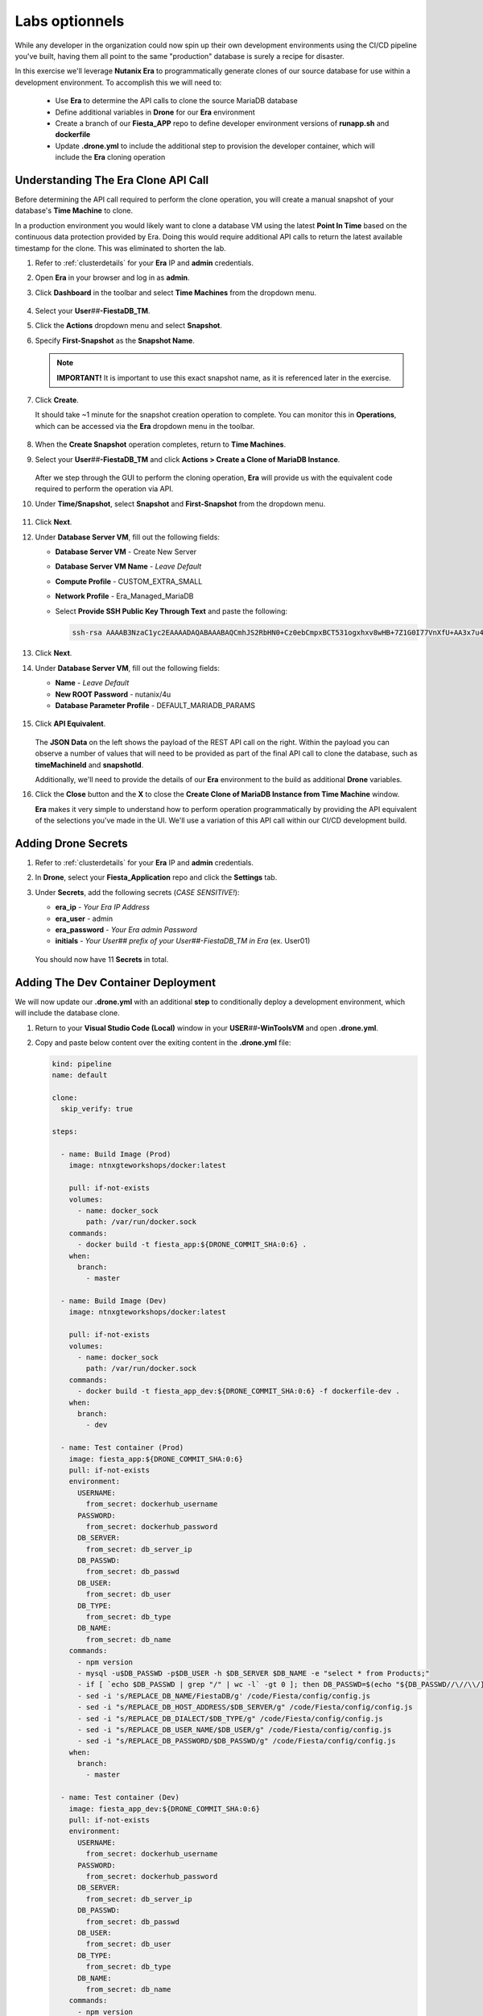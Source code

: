 .. _phase6_optional:

---------------------------------------
Labs optionnels
---------------------------------------







While any developer in the organization could now spin up their own development environments using the CI/CD pipeline you've built, having them all point to the same "production" database is surely a recipe for disaster.

In this exercise we'll leverage **Nutanix Era** to programmatically generate clones of our source database for use within a development environment. To accomplish this we will need to:

   - Use **Era** to determine the API calls to clone the source MariaDB database
   - Define additional variables in **Drone** for our **Era** environment
   - Create a branch of our **Fiesta_APP** repo to define developer environment versions of **runapp.sh** and **dockerfile**
   - Update **.drone.yml** to include the additional step to provision the developer container, which will include the **Era** cloning operation

Understanding The Era Clone API Call
++++++++++++++++++++++++++++++++++++

Before determining the API call required to perform the clone operation, you will create a manual snapshot of your database's **Time Machine** to clone.

In a production environment you would likely want to clone a database VM using the latest **Point In Time** based on the continuous data protection provided by Era. Doing this would require additional API calls to return the latest available timestamp for the clone. This was eliminated to shorten the lab.

#. Refer to :ref:`clusterdetails` for your **Era** IP and **admin** credentials.

#. Open **Era** in your browser and log in as **admin**.

#. Click **Dashboard** in the toolbar and select **Time Machines** from the dropdown menu.

   .. figure:: images/0.png

#. Select your **User**\ *##*\ **-FiestaDB_TM**.

#. Click the **Actions** dropdown menu and select **Snapshot**.

#. Specify **First-Snapshot** as the **Snapshot Name**.

   .. figure:: images/2a.png

   .. note::

      **IMPORTANT!** It is important to use this exact snapshot name, as it is referenced later in the exercise.

#. Click **Create**.

   It should take ~1 minute for the snapshot creation operation to complete. You can monitor this in **Operations**, which can be accessed via the **Era** dropdown menu in the toolbar.

   .. figure:: images/2b.png

#. When the **Create Snapshot** operation completes, return to **Time Machines**.

#. Select your **User**\ *##*\ **-FiestaDB_TM** and click **Actions > Create a Clone of MariaDB Instance**.

   .. figure:: images/3.png

   After we step through the GUI to perform the cloning operation, **Era** will provide us with the equivalent code required to perform the operation via API.

#. Under **Time/Snapshot**, select **Snapshot** and **First-Snapshot** from the dropdown menu.

   .. figure:: images/3b.png

#. Click **Next**.

#. Under **Database Server VM**, fill out the following fields:

   - **Database Server VM** - Create New Server
   - **Database Server VM Name** - *Leave Default*
   - **Compute Profile** - CUSTOM_EXTRA_SMALL
   - **Network Profile** - Era_Managed_MariaDB
   - Select **Provide SSH Public Key Through Text** and paste the following:

     .. code-block:: SSH

        ssh-rsa AAAAB3NzaC1yc2EAAAADAQABAAABAQCmhJS2RbHN0+Cz0ebCmpxBCT531ogxhxv8wHB+7Z1G0I77VnXfU+AA3x7u4gnjbZLeswrAyXk8Rn/wRMyJNAd7FTqrlJ0Imd4puWuE2c+pIlU8Bt8e6VSz2Pw6saBaECGc7BDDo0hPEeHbf0y0FEnY0eaG9MmWR+5SqlkepgRRKN8/ipHbi5AzsQudjZg29xra/NC/BHLAW/C+F0tE6/ghgtBKpRoj20x+7JlA/DJ/Ec3gU0AyYcvNWlhlR+qc83lXppeC1ie3eb9IDTVbCI/4dXHjdSbhTCRu0IwFIxPGK02BL5xOVTmxQyvCEOn5MSPI41YjJctUikFkMgOv2mlV root@centos

   .. figure:: images/3c.png

#. Click **Next**.

#. Under **Database Server VM**, fill out the following fields:

   - **Name** - *Leave Default*
   - **New ROOT Password** - nutanix/4u
   - **Database Parameter Profile** - DEFAULT_MARIADB_PARAMS

   .. raw:: html

      <br><strong><font color="red">DO NOT PRESS CLONE!</font></strong><br><br>

   .. figure:: images/3d.png

#. Click **API Equivalent**.

   .. figure:: images/4.png

   The **JSON Data** on the left shows the payload of the REST API call on the right. Within the payload you can observe a number of values that will need to be provided as part of the final API call to clone the database, such as **timeMachineId** and **snapshotId**.

   Additionally, we'll need to provide the details of our **Era** environment to the build as additional **Drone** variables.

#. Click the **Close** button and the **X** to close the **Create Clone of MariaDB Instance from Time Machine** window.

   .. raw:: html

      <br><strong><font color="red">DO NOT PRESS CLONE!</font></strong><br><br>

   **Era** makes it very simple to understand how to perform operation programmatically by providing the API equivalent of the selections you've made in the UI. We'll use a variation of this API call within our CI/CD development build.

Adding Drone Secrets
++++++++++++++++++++

#. Refer to :ref:`clusterdetails` for your **Era** IP and **admin** credentials.

#. In **Drone**, select your **Fiesta_Application** repo and click the **Settings** tab.

#. Under **Secrets**, add the following secrets (*CASE SENSITIVE!*):

   - **era_ip** - *Your Era IP Address*
   - **era_user** - admin
   - **era_password** - *Your Era admin Password*
   - **initials** - *Your User## prefix of your User##-FiestaDB_TM in Era* (ex. User01)

   .. figure:: images/17.png

   .. raw:: html

      <br><strong><font color="red">Do NOT use your initials. The value needs to be the User## prefix found in Era as the API calls later in the exercise will be searching for your exact User##-FiestaDB_TM to clone.</font></strong><br><br>

   You should now have 11 **Secrets** in total.

Adding The Dev Container Deployment
+++++++++++++++++++++++++++++++++++

We will now update our **.drone.yml** with an additional **step** to conditionally deploy a development environment, which will include the database clone.

#. Return to your **Visual Studio Code (Local)** window in your **USER**\ *##*\ **-WinToolsVM** and open **.drone.yml**.

#. Copy and paste below content over the exiting content in the **.drone.yml** file:

   .. code-block:: yaml

    kind: pipeline
    name: default

    clone:
      skip_verify: true

    steps:

      - name: Build Image (Prod)
        image: ntnxgteworkshops/docker:latest

        pull: if-not-exists
        volumes:
          - name: docker_sock
            path: /var/run/docker.sock
        commands:
          - docker build -t fiesta_app:${DRONE_COMMIT_SHA:0:6} .
        when:
          branch:
            - master

      - name: Build Image (Dev)
        image: ntnxgteworkshops/docker:latest

        pull: if-not-exists
        volumes:
          - name: docker_sock
            path: /var/run/docker.sock
        commands:
          - docker build -t fiesta_app_dev:${DRONE_COMMIT_SHA:0:6} -f dockerfile-dev .
        when:
          branch:
            - dev

      - name: Test container (Prod)
        image: fiesta_app:${DRONE_COMMIT_SHA:0:6}
        pull: if-not-exists
        environment:
          USERNAME:
            from_secret: dockerhub_username
          PASSWORD:
            from_secret: dockerhub_password
          DB_SERVER:
            from_secret: db_server_ip
          DB_PASSWD:
            from_secret: db_passwd
          DB_USER:
            from_secret: db_user
          DB_TYPE:
            from_secret: db_type
          DB_NAME:
            from_secret: db_name
        commands:
          - npm version
          - mysql -u$DB_PASSWD -p$DB_USER -h $DB_SERVER $DB_NAME -e "select * from Products;"
          - if [ `echo $DB_PASSWD | grep "/" | wc -l` -gt 0 ]; then DB_PASSWD=$(echo "${DB_PASSWD//\//\\/}"); fi
          - sed -i 's/REPLACE_DB_NAME/FiestaDB/g' /code/Fiesta/config/config.js
          - sed -i "s/REPLACE_DB_HOST_ADDRESS/$DB_SERVER/g" /code/Fiesta/config/config.js
          - sed -i "s/REPLACE_DB_DIALECT/$DB_TYPE/g" /code/Fiesta/config/config.js
          - sed -i "s/REPLACE_DB_USER_NAME/$DB_USER/g" /code/Fiesta/config/config.js
          - sed -i "s/REPLACE_DB_PASSWORD/$DB_PASSWD/g" /code/Fiesta/config/config.js
        when:
          branch:
            - master

      - name: Test container (Dev)
        image: fiesta_app_dev:${DRONE_COMMIT_SHA:0:6}
        pull: if-not-exists
        environment:
          USERNAME:
            from_secret: dockerhub_username
          PASSWORD:
            from_secret: dockerhub_password
          DB_SERVER:
            from_secret: db_server_ip
          DB_PASSWD:
            from_secret: db_passwd
          DB_USER:
            from_secret: db_user
          DB_TYPE:
            from_secret: db_type
          DB_NAME:
            from_secret: db_name
        commands:
          - npm version
          - mysql -u$DB_PASSWD -p$DB_USER -h $DB_SERVER $DB_NAME -e "select * from Products;"
          - if [ `echo $DB_PASSWD | grep "/" | wc -l` -gt 0 ]; then DB_PASSWD=$(echo "${DB_PASSWD//\//\\/}"); fi
          - sed -i 's/REPLACE_DB_NAME/FiestaDB/g' /code/Fiesta/config/config.js
          - sed -i "s/REPLACE_DB_HOST_ADDRESS/$DB_SERVER/g" /code/Fiesta/config/config.js
          - sed -i "s/REPLACE_DB_DIALECT/$DB_TYPE/g" /code/Fiesta/config/config.js
          - sed -i "s/REPLACE_DB_USER_NAME/$DB_USER/g" /code/Fiesta/config/config.js
          - sed -i "s/REPLACE_DB_PASSWORD/$DB_PASSWD/g" /code/Fiesta/config/config.js
        when:
          branch:
            - dev

      - name: Push to Dockerhub (Prod)
        image: ntnxgteworkshops/docker:latest

        pull: if-not-exists
        environment:
          USERNAME:
            from_secret: dockerhub_username
          PASSWORD:
            from_secret: dockerhub_password
        volumes:
          - name: docker_sock
            path: /var/run/docker.sock
        commands:
          - docker login -u $USERNAME -p $PASSWORD
          - docker image tag fiesta_app:${DRONE_COMMIT_SHA:0:6} $USERNAME/fiesta_app:latest
          - docker image tag fiesta_app:${DRONE_COMMIT_SHA:0:6} $USERNAME/fiesta_app:${DRONE_COMMIT_SHA:0:6}
          - docker push $USERNAME/fiesta_app:${DRONE_COMMIT_SHA:0:6}
          - docker push $USERNAME/fiesta_app:latest
        when:
          branch:
            - master

      - name: Deploy Prod image
        image: ntnxgteworkshops/docker:latest
        pull: if-not-exists
        environment:
          USERNAME:
            from_secret: dockerhub_username
          PASSWORD:
            from_secret: dockerhub_password
          DB_SERVER:
            from_secret: db_server_ip
          DB_PASSWD:
            from_secret: db_passwd
          DB_USER:
            from_secret: db_user
          DB_TYPE:
            from_secret: db_type
          DB_NAME:
            from_secret: db_name
        volumes:
          - name: docker_sock
            path: /var/run/docker.sock
        commands:
          - if [ `docker ps | grep Fiesta_App | wc -l` -eq 1 ]; then echo "Stopping existing Docker Container...."; docker stop Fiesta_App; sleep 10; else echo "Docker container has not been found..."; fi
          -
          - docker run --name Fiesta_App --rm -p 5000:3000 -d -e DB_SERVER=$DB_SERVER -e DB_USER=$DB_USER -e DB_TYPE=$DB_TYPE -e DB_PASSWD=$DB_PASSWD -e DB_NAME=$DB_NAME $USERNAME/fiesta_app:latest
        when:
          branch:
            - master

      - name: Deploy Dev image
        image: ntnxgteworkshops/docker:latest
        pull: if-not-exists
        environment:
          USERNAME:
            from_secret: dockerhub_username
          PASSWORD:
            from_secret: dockerhub_password
          DB_SERVER:
            from_secret: db_server_ip
          DB_PASSWD:
            from_secret: db_passwd
          DB_USER:
            from_secret: db_user
          DB_TYPE:
            from_secret: db_type
          DB_NAME:
            from_secret: db_name
          ERA_IP:
            from_secret: era_ip
          ERA_USER:
            from_secret: era_user
          ERA_PASSWORD:
            from_secret: era_password
          INITIALS:
            from_secret: initials
        volumes:
          - name: docker_sock
            path: /var/run/docker.sock
        commands:
          - if [ `docker ps | grep fiesta_app_dev | wc -l` -eq 1 ]; then echo "Stopping existing Docker Container...."; docker stop fiesta_app_dev; sleep 10; else echo "Docker container has not been found..."; fi
          - docker run -d -v /tmp:/tmp --rm --name fiesta_app_dev -p 5050:3000 -e DB_SERVER=$DB_SERVER -e DB_USER=$DB_USER -e DB_TYPE=$DB_TYPE -e DB_PASSWD=$DB_PASSWD -e DB_NAME=$DB_NAME -e initials=$INITIALS -e era_ip=$ERA_IP -e era_admin=$ERA_USER -e era_password=$ERA_PASSWORD fiesta_app_dev:${DRONE_COMMIT_SHA:0:6}
        when:
          branch:
            - dev

    volumes:
    - name: docker_sock
      host:
        path: /var/run/docker.sock


   The new **.drone.yml** adds two key changes:

   - Steps are now run conditionally when the **branch** of the Git push is **Master** or **dev**. Up to this point, all commits have been to the **master** branch.

   - If branch is **dev**, the following changes in the steps, compared to earlier runs, are:

     - Change the name of the build image to **fiesta_app_dev**
     - Use a different **dockerfile** to build the image (**dockerfile-dev**)
     - Don't push the image to your **Docker Hub** registry
     - Start a container using the dev built container on port **5050**, not **5000**.
     - Name the container **fiesta_app_dev**

#. Save the file. Commit and push to your **Gitea** repo.

#. Return to **Drone > nutanix/Fiesta_Application > ACTIVITY FEED** and observe that the steps completed are for the **Prod** environment.

   .. figure:: images/7.png

Creating A New Branch
+++++++++++++++++++++

Now that we know our CI/CD pipeline can conditionally perform different actions based on branch, we will create a new branch within the repo to define the development build. This will allow us to deploy an alternate **runapp.sh** script to deploy and use the MariaDB clone.

..   As we are mimicking the full development of the applicaiton, we are going to create a new branch. This branch will be used to do a few things:

   - Change the creation of the development container
   - Run a different start script which will:

     - Deploy a clone of the MariaDB server, if there is none
     - Use the cloned MariaDB server and not the MariaDB production server for the development of our application

     - Don't upload the container onto our DockerHub repo as it has no Production value

#. Return to your **Visual Studio Code (Local)** window in your **USER**\ *##*\ **-WinToolsVM**.

#. Close any open files in **Visual Studio Code (Local)**.

#. In the bottom, left-hand corner of **Visual Studio Code**, click **master**.

   .. figure:: images/8b.png

#. Select **+ Create new branch...**

#. Specify **dev** as the **Branch Name** and press **Return** to create the branch.

   .. figure:: images/8c.png

   Note in the bottom, left-hand corner the branch has changed to **dev**. In the **Explorer** you will have all the same files as the **master** branch, but we can make independent changes to the repo.

   .. figure:: images/8d.png

Creating Development runapp Script
++++++++++++++++++++++++++++++++++

As seen in Era, there are multiple variables that need to be populated in order to successfully execute the clone operation. To simplify the lab, these steps have been provided for you.

#. Create a new file named **runapp-dev.sh** in the **Fiesta_Application** directory.

#. Copy and paste the contents below into the file:

   .. code-block:: bash

      #!/bin/sh

      # Install curl and jq package as we need it
      apk add curl jq

      # Function area
      function waitloop {
        op_answer="$1"
        loop=$2
        # Get the op_id from the task
        op_id=$(echo $op_answer | jq '.operationId' | tr -d \")


        # Checking on error. if we have received an error, show it and exit 1
        if [[ -z $op_id ]]
        then
            echo "We have received an error message. The reply from the Era system has been "$op_answer" .."
            exit 1
        else
          counter=1
          # Checking routine to see that the registration in Era worked
          while [[ $counter -le $loop ]]
          do
              ops_status=$(curl -k --silent https://${era_ip}/era/v0.9/operations/${op_id} -H 'Content-Type: application/json'  --user $era_admin:$era_password | jq '.["percentageComplete"]' | tr -d \")
              if [[ $ops_status == "100" ]]
              then
                  ops_status=$(curl -k --silent https://${era_ip}/era/v0.9/operations/${op_id} -H 'Content-Type: application/json'  --user $era_admin:$era_password | jq '.status' | tr -d \")
                  if [[ $ops_status == "5" ]]
                  then
                     echo "Database and Database server have been registreed in Era..."
                     break
                  else
                     echo "Database and Database server registration not correct. Please look at the Era GUI to find the reason..."
                     exit 1
                  fi
              else
                  echo "Operation still in progress, it is at $ops_status %... Sleep for 30 seconds before retrying.. ($counter/$loop)"
                  sleep 30
              fi
              counter=$((counter+1))
          done
          if [[ $counter -ge $loop ]]
          then
            echo "We have tried for "$(expr $loop / 2)" minutes to register the MariaDB server and Database, but were not successful. Please look at the Era GUI to see if anything has happened..."
          fi
      fi
      }

      # Variables received from the environmental values via the Drone Secrets
      # era_ip, era_user, era_password and initials

      # Create VM-Name
      vm_name_dev=$initials"-MariaDB_DEV-VM"
      db_name_prod=$initials"-FiestaDB"
      db_name_dev=$initials"-FiestaDB_DEV"


      # Get the UUID of the Era server
      era_uuid=$(curl -k --insecure --silent https://${era_ip}/era/v0.9/clusters -H 'Content-Type: application/json' --user $era_admin:$era_password | jq -r '.[] | select(.name=="EraCluster")| .id')

      # Get the UUID of the network called Era_Managed_MariaDB
      network_id=$(curl --silent -k "https://${era_ip}/era/v0.9/profiles?type=Network&name=Era_Managed_MariaDB" -H 'Content-Type: application/json' --user $era_admin:$era_password | jq '.id' | tr -d \")

      # Get the UUID for the ComputeProfile
      compute_id=$(curl --silent -k "https://${era_ip}/era/v0.9/profiles?&type=Compute&name=CUSTOM_EXTRA_SMALL" -H 'Content-Type: application/json' --user $era_admin:$era_password | jq '.id' | tr -d \")

      # Get the UUID for the DatabaseParameter ID
      db_param_id=$(curl --silent -k "https://${era_ip}/era/v0.9/profiles?engine=mariadb_database&name=DEFAULT_MARIADB_PARAMS" -H 'Content-Type: application/json' --user $era_admin:$era_password | jq '.id' | tr -d \")

      # Get the UUID of the timemachine
      db_name_tm=$initials"-FiestaDB_TM"
      tms_id=$(curl --silent -k "https://${era_ip}/era/v0.9/tms" -H 'Content-Type: application/json' --user $era_admin:$era_password | jq --arg db_name_tm $db_name_tm '.[] | select (.name==$db_name_tm) .id' | tr -d \")

      # Get the UUID of the First-Snapshot for the TMS we just found
      snap_id=$(curl --silent -k "https://${era_ip}/era/v0.9/snapshots" -H 'Content-Type: application/json' --user $era_admin:$era_password | jq --arg tms_id $tms_id '.[] | select (.timeMachineId==$tms_id) | select (.name=="First-Snapshot") .id' | tr -d \")

      # Now that we have all the needed parameters we can check if there is a clone named INITIALS-FiestaDB_DEV
      clone_id=$(curl --silent -k "https://${era_ip}/era/v0.9/clones" -H 'Content-Type: application/json' --user $era_admin:$era_password | jq --arg db_name_dev $db_name_dev '.[] | select (.name==$db_name_dev) .id' | tr -d \")

      # Getting the parameters outside of the container
      echo "------------------------------------" >> /tmp/test.txt
      echo "Era IP :"$era_ip  >> /tmp/test.txt
      echo "Era Username :"$era_admin >> /tmp/test.txt
      echo "Era_password :"$era_password >> /tmp/test.txt
      echo "Era UUID :"$era_uuid >> /tmp/test.txt
      echo "Network ID :"$network_id >> /tmp/test.txt
      echo "Compute ID :"$compute_id >> /tmp/test.txt
      echo "DB Parameters :"$db_name_tm >> /tmp/test.txt
      echo "TMS ID :"$tms_id >> /tmp/test.txt
      echo "Snap ID :"$snap_id >> /tmp/test.txt
      echo "Clone ID :"$clone_id >> /tmp/test.txt
      echo "Initials :"$initials >> /tmp/test.txt
      echo "------------------------------------" >> /tmp/test.txt

      # Check if there is a clone already. if not, start the clone process
      if [[ -z $clone_id ]]
      then
          # Clone call of the MariaDB
          opanswer=$(curl --silent -k -X POST \
              "https://${era_ip}/era/v0.9/tms/$tms_id/clones" \
              -H 'Content-Type: application/json' \
              --user $era_admin:$era_password  \
              -d \
              '{"name":"'$db_name_dev'","description":"Dev clone from the '$db_name_prod'","createDbserver":true,"clustered":false,"nxClusterId":"'$era_uuid'","sshPublicKey":"ssh-rsa AAAAB3NzaC1yc2EAAAADAQABAAABAQCmhJS2RbHN0+Cz0ebCmpxBCT531ogxhxv8wHB+7Z1G0I77VnXfU+AA3x7u4gnjbZLeswrAyXk8Rn/wRMyJNAd7FTqrlJ0Imd4puWuE2c+pIlU8Bt8e6VSz2Pw6saBaECGc7BDDo0hPEeHbf0y0FEnY0eaG9MmWR+5SqlkepgRRKN8/ipHbi5AzsQudjZg29xra/NC/BHLAW/C+F0tE6/ghgtBKpRoj20x+7JlA/DJ/Ec3gU0AyYcvNWlhlR+qc83lXppeC1ie3eb9IDTVbCI/4dXHjdSbhTCRu0IwFIxPGK02BL5xOVTmxQyvCEOn5MSPI41YjJctUikFkMgOv2mlV root@centos","dbserverId":null,"dbserverClusterId":null, "dbserverLogicalClusterId":null,"timeMachineId":"'$tms_id'","snapshotId":"'$snap_id'",  "userPitrTimestamp":null,"timeZone":"Europe/Amsterdam","latestSnapshot":false,"nodeCount":1,"nodes":[{"vmName":"'$vm_name_dev'",  "computeProfileId":"'$compute_id'","networkProfileId":"'$network_id'","newDbServerTimeZone":null,   "nxClusterId":"'$era_uuid'","properties":[]}],"actionArguments":[{"name":"vm_name","value":"'$vm_name_dev'"}, {"name":"dbserver_description","value":"Dev clone from the '$vm_name'"},{"name":"db_password","value":"nutanix/4u"}],"tags":[],"newDbServerTimeZone":"UTC","computeProfileId":"'$compute_id'","networkProfileId":"'$network_id'",    "databaseParameterProfileId":"'$db_param_id'"}')

          # Call the waitloop function
          waitloop "$opanswer" 30
      fi

      # Let's get the IP address of the cloned database server
      cloned_vm_ip=$(curl --silent -k "https://${era_ip}/era/v0.9/dbservers" -H 'Content-Type: application/json' --user $era_admin:$era_password | jq --arg clone_name $vm_name_dev '.[] | select (.name==$clone_name) .ipAddresses[0]' | tr -d \")

      # Getting the parameters outside of the container
      echo "Era IP :"$era_ip  >> /tmp/test.txt
      echo "Era Username :"$era_admin >> /tmp/test.txt
      echo "Era_password :"$era_password >> /tmp/test.txt
      echo "Era UUID :"$era_uuid >> /tmp/test.txt
      echo "Network ID :"$network_id >> /tmp/test.txt
      echo "Compute ID :"$compute_id >> /tmp/test.txt
      echo "DB Parameters :"$db_name_tm >> /tmp/test.txt
      echo "TMS ID :"$tms_id >> /tmp/test.txt
      echo "Snap ID :"$snap_id >> /tmp/test.txt
      echo "Clone ID :"$clone_id >> /tmp/test.txt
      echo "Initials :"$initials >> /tmp/test.txt

      DB_SERVER=$cloned_vm_ip
      echo "Cloned DB server ip: "$DB_SERVER >> /tmp/test.txt

      # If there is a "/" in the password or username we need to change it otherwise sed goes haywire
      if [ `echo $DB_PASSWD | grep "/" | wc -l` -gt 0 ]
          then
              DB_PASSWD1=$(echo "${DB_PASSWD//\//\\/}")
          else
              DB_PASSWD1=$DB_PASSWD
      fi

      if [ `echo $DB_USER | grep "/" | wc -l` -gt 0 ]
          then
              DB_USER1=$(echo "${DB_USER//\//\\/}")
          else
              DB_USER1=$DB_USER
      fi

      # Change the Fiesta configuration code so it works in the container
      sed -i "s/REPLACE_DB_NAME/$DB_NAME/g" /code/Fiesta/config/config.js
      sed -i "s/REPLACE_DB_HOST_ADDRESS/$DB_SERVER/g" /code/Fiesta/config/config.js
      sed -i "s/REPLACE_DB_DIALECT/$DB_TYPE/g" /code/Fiesta/config/config.js
      sed -i "s/REPLACE_DB_USER_NAME/$DB_USER1/g" /code/Fiesta/config/config.js
      sed -i "s/REPLACE_DB_PASSWORD/$DB_PASSWD1/g" /code/Fiesta/config/config.js

      # Run the NPM Application
      cd /code/Fiesta
      npm start

   This script will:

   - Check if there is already a clone of **User**\ *##*\ **-MariaDB_VM** deployed, otherwise create one with the following naming scheme:

    - **User**\ *##*\ **-MariaDB_DEV-VM** as the provisioned Database Server
    - **User**\ *##*\ **-FiestaDB_DEV** as the name of the cloned Database
    - **User**\ *##*\ **-FiestaDB_DEV_TM** as the name of the Time Machine of the cloned Database

   - Set **config.js** for Fiesta to use the cloned database as its database server
   - Start the Fiesta application

#. Save the file.

   .. raw:: html

      <br><strong><font color="red">DO NOT COMMIT/PUSH YET!</font></strong><br><br>

Creating Development Dockerfile
+++++++++++++++++++++++++++++++

Now we need to make sure that the development container is using the newly created **runapp-dev.sh** file.

#. Create a new file named **dockerfile-dev** in the **Fiesta_Application** directory.

#. Copy and paste the contents below into the file:

   .. code-block:: docker

      # This dockerfile multi step is to start the container faster as the runapp.sh doesn't have to run all npm steps

      # Grab the Alpine Linux OS image and name the container base
      FROM ntnxgteworkshops/alpine:latest as base

      # Install needed packages
      RUN apk add --no-cache --update nodejs npm git

      # Create and set the working directory
      RUN mkdir /code
      WORKDIR /code

      # Get the Fiesta Application in the container
      RUN git clone https://github.com/sharonpamela/Fiesta.git /code/Fiesta

      # Get ready to install and build the application
      RUN cd /code/Fiesta && npm install
      RUN cd /code/Fiesta/client && npm install
      RUN cd /code/Fiesta/client && npm run build

      # Grab the Alpine Linux OS image and name it Final_Image
      FROM ntnxgteworkshops/alpine:latest as Final_Image

      # Install some needed packages
      RUN apk add --no-cache --update nodejs npm mysql-client

      # Get the NMP nodemon and install it
      RUN npm install -g nodemon

      # Copy the earlier created application from the first step into the new container
      COPY --from=base /code /code

      # Copy the starting app, but dev version
      COPY runapp-dev.sh /code/runapp.sh
      RUN chmod +x /code/runapp.sh
      WORKDIR /code

      # Start the application
      ENTRYPOINT [ "/code/runapp.sh"]
      EXPOSE 3001 3000

   This is nearly identical to your production **dockerfile**. You can see the difference on the ``COPY runapp-dev.sh /code/runapp.sh`` line where **runapp-dev.sh** is copied into the container image as **runapp.sh**.

#. Save the file.

Testing Your Development Build
++++++++++++++++++++++++++++++

#. In **Visual Studio Code (Local)**, commit and push your **runapp-dev.sh** and **dockerfile-dev** files to the **Gitea** repo.

#. When prompted, click **OK** to publish the **dev** branch upstream.

   .. figure:: images/12.png

   This appears because the **dev** branch does not yet exist within your repo in **Gitea**.

#. Return to **Drone > nutanix/Fiesta_Application > ACTIVITY FEED** to monitor the container deployment status.

   .. figure:: images/13.png

#. Once **Deploy Dev image** completes, return to your **Visual Studio Code (Docker VM SSH)** window and open the **Terminal**.

   .. note:: Alternatively, you can SSH to your Docker VM using PuTTY or Terminal.

#. Run ``docker logs --follow fiesta_app_dev``.

   .. figure:: images/14.png

   You should expect to see **Operation still in progress...** as the cloning operation is taking place.

#. Open **Era > Operations** and you should expect to see a **Clone Database** operation for your new **User**\ *##*\ **-FiestaDB_DEV** database.

   .. figure:: images/18.png

#. Once the clone operation is completed, verify in your SSH terminal session that the application has started.

   .. figure:: images/19.png

#. Open \http://*<IP ADDRESS DOCKERVM>*:5050 in your browser to access the development build of your Fiesta application.

   .. figure:: images/20.png

#. Select **Products** and then click the **Add New Product** button.

#. Fill out the following fields to add a new product to the Fiesta database:

   - **Product Name** - The Best Balloons
   - **Suggested Retail Price** - 10000
   - **Product Image URL** - \https://images-na.ssl-images-amazon.com/images/I/61Igt9PNzKL._AC_SL1500_.jpg
   - **Product Comments** - Everybody Knows

#. Click **Submit**.

   You should now see your new product at the bottom of your list of products.

#. In your browser, change the URL to the production application by changing the port number from **5050** to **5000**.

   As expected, the data added to your development database does not appear in production - *nice!*.


.. let's roll the Development database back to the time we created the snapshot.

    Refresh the development database
    --------------------------------

    #. Open your Era instance
    #. Goto **Databases (drop down menu) -> Clones**
    #. Click the radio button in from of your *Initials* **-FiestaDB_DEV** clone
    #. Click the **Refresh** button
    #. Select under **Snapshot** your **First-Snapshot**

       .. figure:: images/16.png

    #. Click **Refresh**
    #. Click **Operations** to follow the process (approx. 5-7 minutes)

.. raw:: html

   <H1><font color="#B0D235"><center>Congratulations!</center></font></H1>

By leveraging **Nutanix Era** as part of your CI/CD pipeline, you are now able to easily deploy clones of your production application database to deliver complete application development environments to your users.

Era could be further exploited as part of the pipeline to provide tasks like automated database refreshes to ensure development clones are using the latest data.

Additionally, you could incorporate Era's multi-cluster management capabilities to provide development environments across multiple sites, including the public cloud with Nutanix Clusters on AWS. The sky is literally the limit _ *get it, get it?!*
